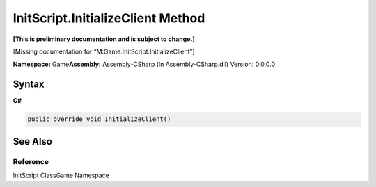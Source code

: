 InitScript.InitializeClient Method
==================================

**[This is preliminary documentation and is subject to change.]**

[Missing documentation for “M:Game.InitScript.InitializeClient”]

**Namespace:** Game\ **Assembly:** Assembly-CSharp (in
Assembly-CSharp.dll) Version: 0.0.0.0

Syntax
------

**C#**\ 

.. code:: c#

   public override void InitializeClient()

See Also
--------

Reference
~~~~~~~~~

InitScript ClassGame Namespace
